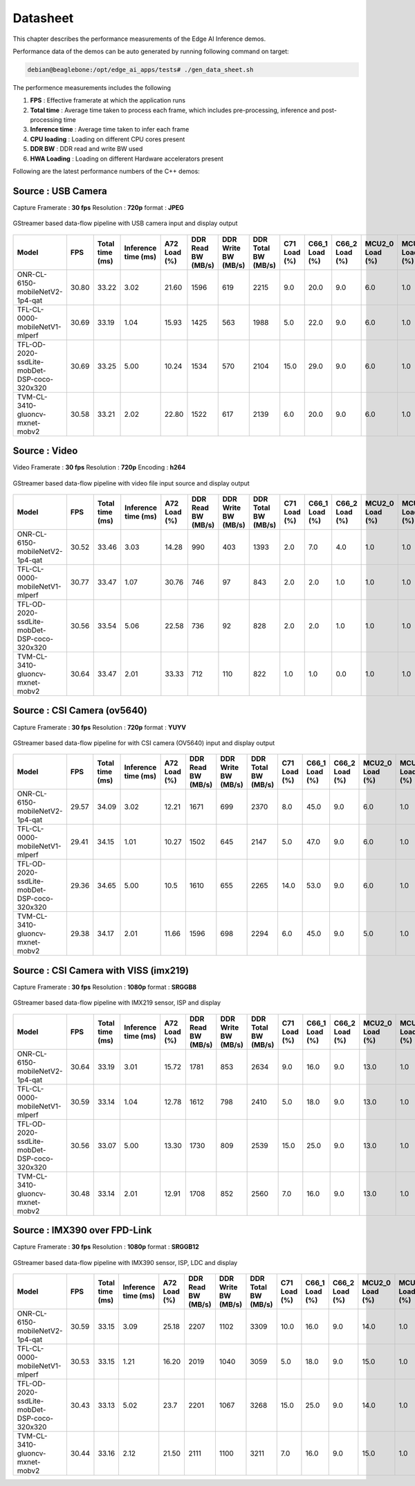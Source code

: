 .. _ai_64_edgeai_datasheet:

Datasheet
##########

This chapter describes the performance measurements of the Edge AI Inference
demos.

Performance data of the demos can be auto generated by running following
command on target:

.. code-block:: bash

    debian@beaglebone:/opt/edge_ai_apps/tests# ./gen_data_sheet.sh

The performence measurements includes the following

#. **FPS** : Effective framerate at which the application runs
#. **Total time** : Average time taken to process each frame, which includes
   pre-processing, inference and post-processing time
#. **Inference time** : Average time taken to infer each frame
#. **CPU loading** : Loading on different CPU cores present
#. **DDR BW** : DDR read and write BW used
#. **HWA Loading** : Loading on different Hardware accelerators present

Following are the latest performance numbers of the C++ demos:

Source             : **USB Camera**
====================================

Capture Framerate  : **30 fps**
Resolution         : **720p**
format             : **JPEG**

.. figure:: ./images/edgeai_object_detection.png
   :scale: 60
   :align: center

   GStreamer based data-flow pipeline with USB camera input and display output

.. csv-table::
    :header: "Model", "FPS", "Total time (ms)", "Inference time (ms)", "A72 Load (%)", "DDR Read BW (MB/s)", "DDR Write BW (MB/s)", "DDR Total BW (MB/s)", "C71 Load (%)", "C66_1 Load (%)", "C66_2 Load (%) ", "MCU2_0 Load (%)", "MCU2_1 Load (%)", "MSC_0 (%)", "MSC_1 (%)", "VISS (%)", "NF (%)", "LDC (%)", "SDE (%)", "DOF (%)"

    ONR-CL-6150-mobileNetV2-1p4-qat,30.80,33.22,3.02,21.60,1596,619,2215,9.0,20.0,9.0,6.0,1.0,22.17,0,0,0,0,0,0
    TFL-CL-0000-mobileNetV1-mlperf,30.69,33.19,1.04,15.93,1425,563,1988,5.0,22.0,9.0,6.0,1.0,21.90,0,0,0,0,0,0
    TFL-OD-2020-ssdLite-mobDet-DSP-coco-320x320,30.69,33.25,5.00,10.24,1534,570,2104,15.0,29.0,9.0,6.0,1.0,22.67,0,0,0,0,0,0
    TVM-CL-3410-gluoncv-mxnet-mobv2,30.58,33.21,2.02,22.80,1522,617,2139,6.0,20.0,9.0,6.0,1.0,21.84,0,0,0,0,0,0


Source             : **Video**
==============================

Video Framerate    : **30 fps**
Resolution         : **720p**
Encoding           : **h264**

.. figure:: ./images/edgeai_video_source.png
   :scale: 60
   :align: center

   GStreamer based data-flow pipeline with video file input source and display output

.. csv-table::
    :header: "Model", "FPS", "Total time (ms)", "Inference time (ms)", "A72 Load (%)", "DDR Read BW (MB/s)", "DDR Write BW (MB/s)", "DDR Total BW (MB/s)", "C71 Load (%)", "C66_1 Load (%)", "C66_2 Load (%) ", "MCU2_0 Load (%)", "MCU2_1 Load (%)", "MSC_0 (%)", "MSC_1 (%)", "VISS (%)", "NF (%)", "LDC (%)", "SDE (%)", "DOF (%)"

    ONR-CL-6150-mobileNetV2-1p4-qat,30.52,33.46,3.03,14.28,990,403,1393,2.0,7.0,4.0,1.0,1.0,10.27,0,0,0,0,0,0
    TFL-CL-0000-mobileNetV1-mlperf,30.77,33.47,1.07,30.76,746,97,843,2.0,2.0,1.0,1.0,1.0,15.76,0,0,0,0,0,0
    TFL-OD-2020-ssdLite-mobDet-DSP-coco-320x320,30.56,33.54,5.06,22.58,736,92,828,2.0,2.0,1.0,1.0,1.0,16.9,0,0,0,0,0,0
    TVM-CL-3410-gluoncv-mxnet-mobv2,30.64,33.47,2.01,33.33,712,110,822,1.0,1.0,0.0,1.0,1.0,15.3,0,0,0,0,0,0

Source             : **CSI Camera (ov5640)**
============================================

Capture Framerate  : **30 fps**
Resolution         : **720p**
format             : **YUYV**

.. figure:: ./images/edgeai_ov5640_camera_source.png
   :scale: 60
   :align: center

   GStreamer based data-flow pipeline for with CSI camera (OV5640) input and display output

.. csv-table::
    :header: "Model", "FPS", "Total time (ms)", "Inference time (ms)", "A72 Load (%)", "DDR Read BW (MB/s)", "DDR Write BW (MB/s)", "DDR Total BW (MB/s)", "C71 Load (%)", "C66_1 Load (%)", "C66_2 Load (%) ", "MCU2_0 Load (%)", "MCU2_1 Load (%)", "MSC_0 (%)", "MSC_1 (%)", "VISS (%)", "NF (%)", "LDC (%)", "SDE (%)", "DOF (%)"

    ONR-CL-6150-mobileNetV2-1p4-qat,29.57,34.09,3.02,12.21,1671,699,2370,8.0,45.0,9.0,6.0,1.0,21.35,0,0,0,0,0,0
    TFL-CL-0000-mobileNetV1-mlperf,29.41,34.15,1.01,10.27,1502,645,2147,5.0,47.0,9.0,6.0,1.0,20.96,0,0,0,0,0,0
    TFL-OD-2020-ssdLite-mobDet-DSP-coco-320x320,29.36,34.65,5.00,10.5,1610,655,2265,14.0,53.0,9.0,6.0,1.0,21.47,0,0,0,0,0,0
    TVM-CL-3410-gluoncv-mxnet-mobv2,29.38,34.17,2.01,11.66,1596,698,2294,6.0,45.0,9.0,5.0,1.0,21.10,0,0,0,0,0,0

Source             : **CSI Camera with VISS (imx219)**
======================================================

Capture Framerate  : **30 fps**
Resolution         : **1080p**
format             : **SRGGB8**

.. figure:: ./images/edgeai_rpi_camera_source.png
   :scale: 60
   :align: center

   GStreamer based data-flow pipeline with IMX219 sensor, ISP and display

.. csv-table::
    :header: "Model", "FPS", "Total time (ms)", "Inference time (ms)", "A72 Load (%)", "DDR Read BW (MB/s)", "DDR Write BW (MB/s)", "DDR Total BW (MB/s)", "C71 Load (%)", "C66_1 Load (%)", "C66_2 Load (%) ", "MCU2_0 Load (%)", "MCU2_1 Load (%)", "MSC_0 (%)", "MSC_1 (%)", "VISS (%)", "NF (%)", "LDC (%)", "SDE (%)", "DOF (%)"

    ONR-CL-6150-mobileNetV2-1p4-qat,30.64,33.19,3.01,15.72,1781,853,2634,9.0,16.0,9.0,13.0,1.0,31.78,0,22.37,0,0,0,0
    TFL-CL-0000-mobileNetV1-mlperf,30.59,33.14,1.04,12.78,1612,798,2410,5.0,18.0,9.0,13.0,1.0,31.65,0,22.31,0,0,0,0
    TFL-OD-2020-ssdLite-mobDet-DSP-coco-320x320,30.56,33.07,5.00,13.30,1730,809,2539,15.0,25.0,9.0,13.0,1.0,32.6,0,22.19,0,0,0,0
    TVM-CL-3410-gluoncv-mxnet-mobv2,30.48,33.14,2.01,12.91,1708,852,2560,7.0,16.0,9.0,13.0,1.0,31.83,0,22.26,0,0,0,0

Source             : **IMX390 over FPD-Link**
=============================================

Capture Framerate  : **30 fps**
Resolution         : **1080p**
format             : **SRGGB12**

.. figure:: ./images/edgeai_imx390_camera_source.png
   :scale: 60
   :align: center

   GStreamer based data-flow pipeline with IMX390 sensor, ISP, LDC and display

.. csv-table::
    :header: "Model", "FPS", "Total time (ms)", "Inference time (ms)", "A72 Load (%)", "DDR Read BW (MB/s)", "DDR Write BW (MB/s)", "DDR Total BW (MB/s)", "C71 Load (%)", "C66_1 Load (%)", "C66_2 Load (%) ", "MCU2_0 Load (%)", "MCU2_1 Load (%)", "MSC_0 (%)", "MSC_1 (%)", "VISS (%)", "NF (%)", "LDC (%)", "SDE (%)", "DOF (%)"

    ONR-CL-6150-mobileNetV2-1p4-qat,30.59,33.15,3.09,25.18,2207,1102,3309,10.0,16.0,9.0,14.0,1.0,31.73,0,22.94,0,10.8,0,0
    TFL-CL-0000-mobileNetV1-mlperf,30.53,33.15,1.21,16.20,2019,1040,3059,5.0,18.0,9.0,15.0,1.0,32.80,0,23.34,0,10.10,0,0
    TFL-OD-2020-ssdLite-mobDet-DSP-coco-320x320,30.43,33.13,5.02,23.7,2201,1067,3268,15.0,25.0,9.0,14.0,1.0,32.80,0,22.88,0,9.95,0
    TVM-CL-3410-gluoncv-mxnet-mobv2,30.44,33.16,2.12,21.50,2111,1100,3211,7.0,16.0,9.0,15.0,1.0,32.28,0,22.88,0,10.6,0,0
